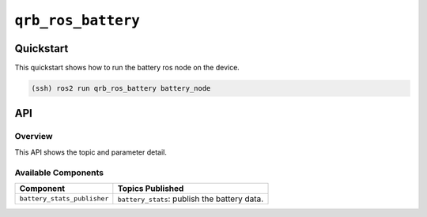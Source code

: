 ==============
|package_name|
==============

Quickstart
----------

This quickstart shows how to run the battery ros node on the device.

.. code:: bash

   (ssh) ros2 run qrb_ros_battery battery_node

API
----

Overview
^^^^^^^^

This API shows the topic and parameter detail.

Available Components
^^^^^^^^^^^^^^^^^^^^

.. list-table::
    :header-rows: 1

    * - Component
      - Topics Published

    * - ``battery_stats_publisher``
      - ``battery_stats``: publish the battery data.

.. |package_name| replace:: ``qrb_ros_battery``